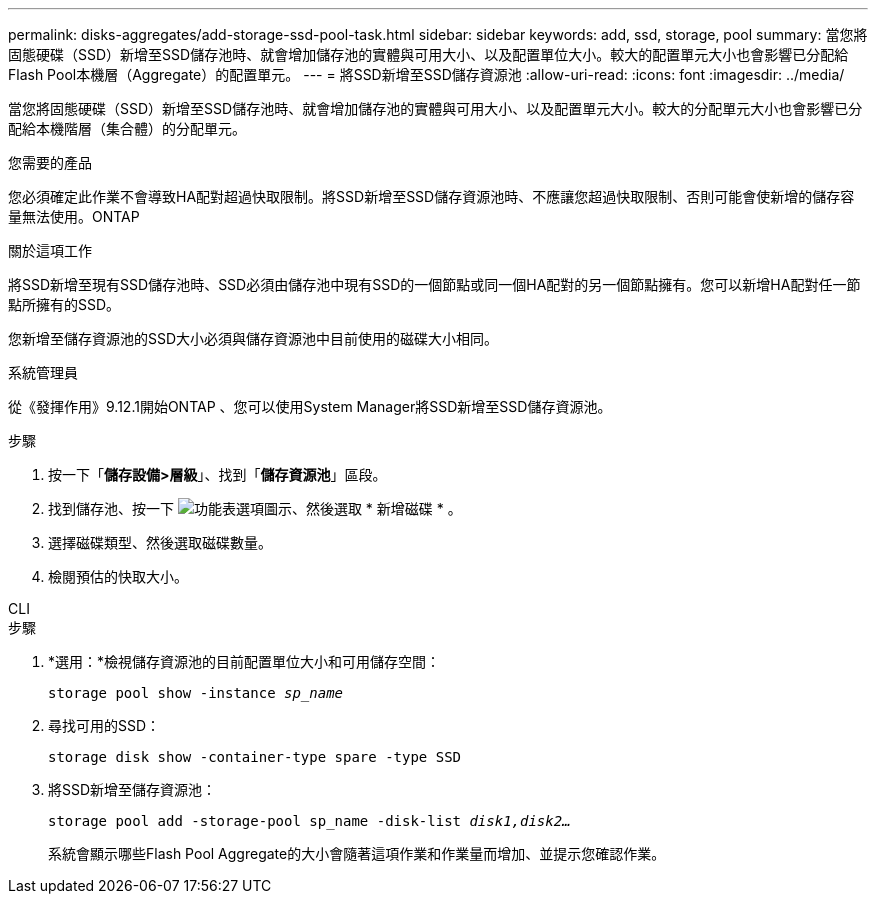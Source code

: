 ---
permalink: disks-aggregates/add-storage-ssd-pool-task.html 
sidebar: sidebar 
keywords: add, ssd, storage, pool 
summary: 當您將固態硬碟（SSD）新增至SSD儲存池時、就會增加儲存池的實體與可用大小、以及配置單位大小。較大的配置單元大小也會影響已分配給Flash Pool本機層（Aggregate）的配置單元。  
---
= 將SSD新增至SSD儲存資源池
:allow-uri-read: 
:icons: font
:imagesdir: ../media/


[role="lead"]
當您將固態硬碟（SSD）新增至SSD儲存池時、就會增加儲存池的實體與可用大小、以及配置單元大小。較大的分配單元大小也會影響已分配給本機階層（集合體）的分配單元。

.您需要的產品
您必須確定此作業不會導致HA配對超過快取限制。將SSD新增至SSD儲存資源池時、不應讓您超過快取限制、否則可能會使新增的儲存容量無法使用。ONTAP

.關於這項工作
將SSD新增至現有SSD儲存池時、SSD必須由儲存池中現有SSD的一個節點或同一個HA配對的另一個節點擁有。您可以新增HA配對任一節點所擁有的SSD。

您新增至儲存資源池的SSD大小必須與儲存資源池中目前使用的磁碟大小相同。

[role="tabbed-block"]
====
.系統管理員
--
從《發揮作用》9.12.1開始ONTAP 、您可以使用System Manager將SSD新增至SSD儲存資源池。

.步驟
. 按一下「*儲存設備>層級*」、找到「*儲存資源池*」區段。
. 找到儲存池、按一下 image:icon_kabob.gif["功能表選項圖示"]、然後選取 * 新增磁碟 * 。
. 選擇磁碟類型、然後選取磁碟數量。
. 檢閱預估的快取大小。


--
.CLI
--
.步驟
. *選用：*檢視儲存資源池的目前配置單位大小和可用儲存空間：
+
`storage pool show -instance _sp_name_`

. 尋找可用的SSD：
+
`storage disk show -container-type spare -type SSD`

. 將SSD新增至儲存資源池：
+
`storage pool add -storage-pool sp_name -disk-list _disk1,disk2…_`

+
系統會顯示哪些Flash Pool Aggregate的大小會隨著這項作業和作業量而增加、並提示您確認作業。



--
====